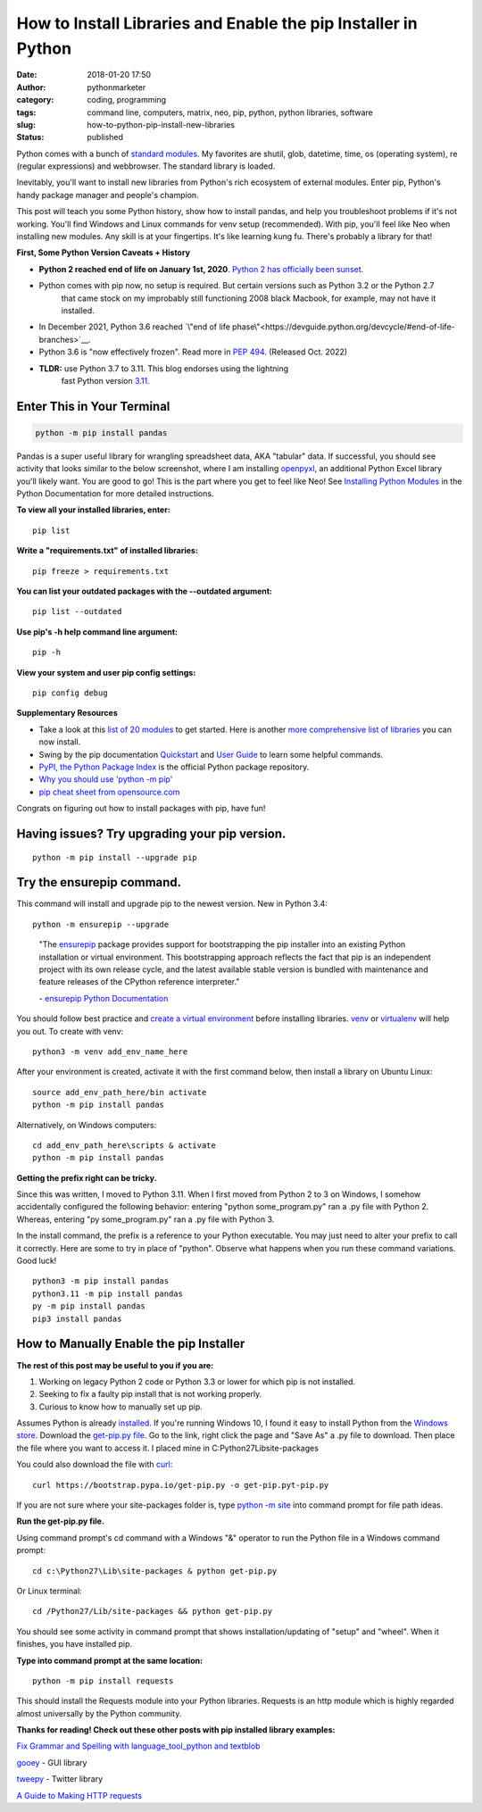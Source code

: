 #################################################################
 How to Install Libraries and Enable the pip Installer in Python
#################################################################

:date:
   2018-01-20 17:50

:author:
   pythonmarketer

:category:
   coding, programming

:tags:
   command line, computers, matrix, neo, pip, python, python libraries,
   software

:slug:
   how-to-python-pip-install-new-libraries

:status:
   published

Python comes with a bunch of `standard modules
<https://docs.python.org/3/py-modindex.html>`__. My favorites are
shutil, glob, datetime, time, os (operating system), re (regular
expressions) and webbrowser. The standard library is loaded.

Inevitably, you'll want to install new libraries from Python's rich
ecosystem of external modules. Enter pip, Python's handy package manager
and people's champion.

This post will teach you some Python history, show how to install
pandas, and help you troubleshoot problems if it's not working. You'll
find Windows and Linux commands for venv setup (recommended). With pip,
you'll feel like Neo when installing new modules. Any skill is at your
fingertips. It's like learning kung fu. There's probably a library for
that!

.. image:: http://pythonmarketer.files.wordpress.com/2018/01/19c0c-i-know-kung-fu-e1516470914221.png
   :alt: I know kung fu
   :class: alignnone size-full wp-image-1321
   :width: 1277px
   :height: 532px

**First, Some Python Version Caveats + History**

- **Python 2 reached end of life on January 1st, 2020**. `Python 2 has officially been sunset <https://www.python.org/doc/sunset-python-2/>`__.

- Python comes with pip now, no setup is required. But certain versions such as Python 3.2 or the Python 2.7 
   that came stock on my improbably still functioning 2008 black Macbook, for example, may not have it installed.

- In December 2021, Python 3.6 reached `\"end of life phase\"<https://devguide.python.org/devcycle/#end-of-life-branches>`__.

- Python 3.6 is "now effectively frozen". Read more in `PEP 494 <https://www.python.org/dev/peps/pep-0494/>`__. (Released Oct. 2022)

- **TLDR:** use Python 3.7 to 3.11. This blog endorses using the lightning
   fast Python version `3.11. <https://www.python.org/downloads/release/python-3110/>`__

*****************************
 Enter This in Your Terminal
*****************************

.. code::

   python -m pip install pandas

Pandas is a super useful library for wrangling spreadsheet data, AKA
"tabular" data. If successful, you should see activity that looks
similar to the below screenshot, where I am installing `openpyxl
<https://openpyxl.readthedocs.io/en/stable/>`__, an additional Python
Excel library you'll likely want. You are good to go! This is the part
where you get to feel like Neo! See `Installing Python Modules
<https://docs.python.org/3/installing/index.html>`__ in the Python
Documentation for more detailed instructions.

.. image:: http://pythonmarketer.files.wordpress.com/2018/01/de9d6-neo_pip-e1587604013861.png
   :alt: neo_pip
   :class: alignnone size-full wp-image-1322
   :width: 650px
   :height: 340px

**To view all your installed libraries, enter:**

::

   pip list

**Write a "requirements.txt" of installed libraries:**

::

   pip freeze > requirements.txt

**You can list your outdated packages with the --outdated argument:**

::

   pip list --outdated

**Use pip's -h help command line argument:**

::

   pip -h

**View your system and user pip config settings:**

::

   pip config debug

**Supplementary Resources**

-  Take a look at this `list of 20 modules <https://pythontips.com/2013/07/30/20-python-libraries-you-cant-live-without/>`__
   to get started. Here is another `more comprehensive list of libraries <https://github.com/vinta/awesome-python>`__ you can now install.

-  Swing by the pip documentation `Quickstart <https://pip.pypa.io/en/stable/quickstart/>`__ and `User Guide <https://pip.pypa.io/en/stable/user_guide/>`__ 
   to learn some helpful commands.

-  `PyPI, the Python Package Index <https://pypi.org/search/?q=time+travel>`__ is the official Python
   package repository.

-  `Why you should use 'python -m pip' <https://snarky.ca/why-you-should-use-python-m-pip/>`__

-  `pip cheat sheet from opensource.com   <https://opensource.com/downloads/pip-cheat-sheet?utm_medium=Email&utm_campaign=weekly&sc_cid=7013a000002DAKPAA4>`__


Congrats on figuring out how to install packages with pip, have fun!

************************************************
 Having issues? Try upgrading your pip version.
************************************************

::

   python -m pip install --upgrade pip

****************************
 Try the ensurepip command.
****************************

This command will install and upgrade pip to the newest version. New in
Python 3.4:

::

   python -m ensurepip --upgrade

..

   "The `ensurepip <https://docs.python.org/3/library/ensurepip.html#module-ensurepip>`__
   package provides support for bootstrapping the pip installer into an
   existing Python installation or virtual environment. This
   bootstrapping approach reflects the fact that pip is an independent
   project with its own release cycle, and the latest available stable
   version is bundled with maintenance and feature releases of the
   CPython reference interpreter."

   \- `ensurepip Python Documentation
   <https://docs.python.org/3/library/ensurepip.html>`__

You should follow best practice and `create a virtual environment
<https://docs.python.org/3/library/venv.html>`__ before installing
libraries. `venv <https://docs.python.org/3/library/venv.html>`__ or
`virtualenv
<https://pythonmarketer.wordpress.com/2018/04/10/creating-isolated-python-environments-with-virtualenv/>`__
will help you out. To create with venv:

::

   python3 -m venv add_env_name_here

After your environment is created, activate it with the first command
below, then install a library on Ubuntu Linux:

::

   source add_env_path_here/bin activate
   python -m pip install pandas

Alternatively, on Windows computers:

::

   cd add_env_path_here\scripts & activate
   python -m pip install pandas

**Getting the prefix right can be tricky.**

Since this was written, I moved to Python 3.11. When I first moved from
Python 2 to 3 on Windows, I somehow accidentally configured the
following behavior: entering "python some_program.py" ran a .py file
with Python 2. Whereas, entering "py some_program.py" ran a .py file
with Python 3.

In the install command, the prefix is a reference to your Python
executable. You may just need to alter your prefix to call it correctly.
Here are some to try in place of "python". Observe what happens when you
run these command variations. Good luck!

::

    python3 -m pip install pandas
    python3.11 -m pip install pandas
    py -m pip install pandas
    pip3 install pandas

******************************************
 How to Manually Enable the pip Installer
******************************************

**The rest of this post may be useful to you if you are:**

#. Working on legacy Python 2 code or Python 3.3 or lower for which pip
   is not installed.
#. Seeking to fix a faulty pip install that is not working properly.
#. Curious to know how to manually set up pip.

Assumes Python is already `installed
<https://www.python.org/downloads/>`__. If you're running Windows 10, I
found it easy to install Python from the `Windows store
<https://www.microsoft.com/en-us/p/python-39/9p7qfqmjrfp7?activetab=pivot:overviewtab>`__.
Download the `get-pip.py file <https://bootstrap.pypa.io/get-pip.py>`__.
Go to the link, right click the page and "Save As" a .py file to
download. Then place the file where you want to access it. I placed mine
in C:\Python27\Lib\site-packages

You could also download the file with `curl <https://curl.haxx.se/>`__:

::

   curl https://bootstrap.pypa.io/get-pip.py -o get-pip.pyt-pip.py

If you are not sure where your site-packages folder is, type `python -m
site
<https://stackoverflow.com/questions/122327/how-do-i-find-the-location-of-my-python-site-packages-directory>`__
into command prompt for file path ideas.

**Run the get-pip.py file.**

Using command prompt's cd command with a Windows "&" operator to run the
Python file in a Windows command prompt:

::

   cd c:\Python27\Lib\site-packages & python get-pip.py

Or Linux terminal:

::

   cd /Python27/Lib/site-packages && python get-pip.py

You should see some activity in command prompt that shows
installation/updating of "setup" and "wheel". When it finishes, you have
installed pip.

**Type into command prompt at the same location:**

::

   python -m pip install requests

This should install the Requests module into your Python libraries.
Requests is an http module which is highly regarded almost universally
by the Python community.

**Thanks for reading! Check out these other posts with pip installed
library examples:**

`Fix Grammar and Spelling with language_tool_python and textblob
<https://lofipython.com/fix-spelling-and-grammar-with-language_tool_python-and-textblob/>`__

`gooey <https://lofipython.com/gooey-gui-for-python-scripts/>`__ - GUI
library

`tweepy
<https://lofipython.com/delete-all-your-tweets-with-tweepy-and-the-twitter-api/>`__
- Twitter library

`A Guide to Making HTTP requests
<https://lofipython.com/how-to-make-json-requests-with-python/>`__
